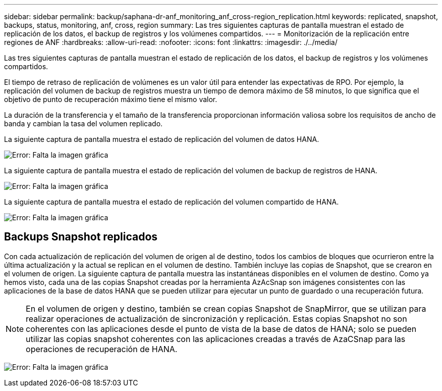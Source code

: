 ---
sidebar: sidebar 
permalink: backup/saphana-dr-anf_monitoring_anf_cross-region_replication.html 
keywords: replicated, snapshot, backups, status, monitoring, anf, cross, region 
summary: Las tres siguientes capturas de pantalla muestran el estado de replicación de los datos, el backup de registros y los volúmenes compartidos. 
---
= Monitorización de la replicación entre regiones de ANF
:hardbreaks:
:allow-uri-read: 
:nofooter: 
:icons: font
:linkattrs: 
:imagesdir: ./../media/


[role="lead"]
Las tres siguientes capturas de pantalla muestran el estado de replicación de los datos, el backup de registros y los volúmenes compartidos.

El tiempo de retraso de replicación de volúmenes es un valor útil para entender las expectativas de RPO. Por ejemplo, la replicación del volumen de backup de registros muestra un tiempo de demora máximo de 58 minutos, lo que significa que el objetivo de punto de recuperación máximo tiene el mismo valor.

La duración de la transferencia y el tamaño de la transferencia proporcionan información valiosa sobre los requisitos de ancho de banda y cambian la tasa del volumen replicado.

La siguiente captura de pantalla muestra el estado de replicación del volumen de datos HANA.

image:saphana-dr-anf_image14.png["Error: Falta la imagen gráfica"]

La siguiente captura de pantalla muestra el estado de replicación del volumen de backup de registros de HANA.

image:saphana-dr-anf_image15.png["Error: Falta la imagen gráfica"]

La siguiente captura de pantalla muestra el estado de replicación del volumen compartido de HANA.

image:saphana-dr-anf_image16.png["Error: Falta la imagen gráfica"]



== Backups Snapshot replicados

Con cada actualización de replicación del volumen de origen al de destino, todos los cambios de bloques que ocurrieron entre la última actualización y la actual se replican en el volumen de destino. También incluye las copias de Snapshot, que se crearon en el volumen de origen. La siguiente captura de pantalla muestra las instantáneas disponibles en el volumen de destino. Como ya hemos visto, cada una de las copias Snapshot creadas por la herramienta AzAcSnap son imágenes consistentes con las aplicaciones de la base de datos HANA que se pueden utilizar para ejecutar un punto de guardado o una recuperación futura.


NOTE: En el volumen de origen y destino, también se crean copias Snapshot de SnapMirror, que se utilizan para realizar operaciones de actualización de sincronización y replicación. Estas copias Snapshot no son coherentes con las aplicaciones desde el punto de vista de la base de datos de HANA; solo se pueden utilizar las copias snapshot coherentes con las aplicaciones creadas a través de AzaCSnap para las operaciones de recuperación de HANA.

image:saphana-dr-anf_image17.png["Error: Falta la imagen gráfica"]
